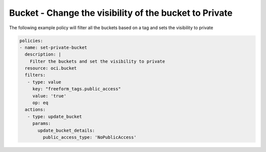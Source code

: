 .. _bucketaccessstorage:

Bucket - Change the visibility of the bucket to Private
=======================================================

The following example policy will filter all the buckets based on a tag and sets the visibility to private

.. code-block:: yaml

    policies:
    - name: set-private-bucket
      description: |
        Filter the buckets and set the visibility to private
      resource: oci.bucket
      filters:
       - type: value
         key: "freeform_tags.public_access"
         value: 'true'
         op: eq
      actions:
       - type: update_bucket
         params:
           update_bucket_details:
             public_access_type: 'NoPublicAccess'
